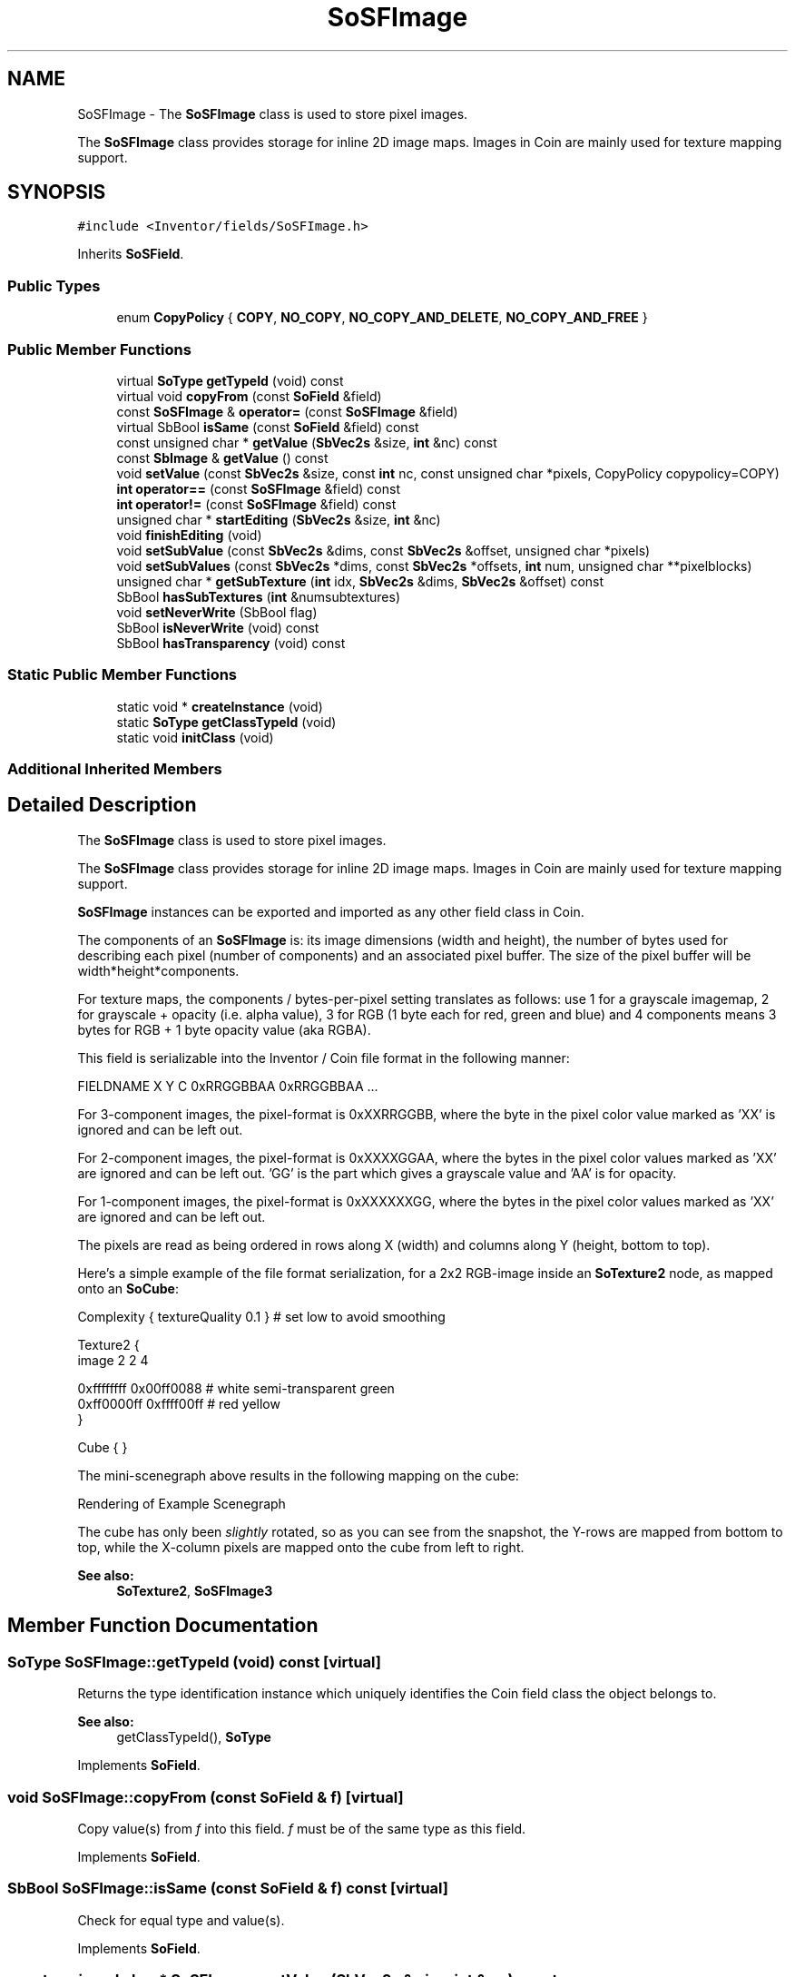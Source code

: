 .TH "SoSFImage" 3 "Sun May 28 2017" "Version 4.0.0a" "Coin" \" -*- nroff -*-
.ad l
.nh
.SH NAME
SoSFImage \- The \fBSoSFImage\fP class is used to store pixel images\&.
.PP
The \fBSoSFImage\fP class provides storage for inline 2D image maps\&. Images in Coin are mainly used for texture mapping support\&.  

.SH SYNOPSIS
.br
.PP
.PP
\fC#include <Inventor/fields/SoSFImage\&.h>\fP
.PP
Inherits \fBSoSField\fP\&.
.SS "Public Types"

.in +1c
.ti -1c
.RI "enum \fBCopyPolicy\fP { \fBCOPY\fP, \fBNO_COPY\fP, \fBNO_COPY_AND_DELETE\fP, \fBNO_COPY_AND_FREE\fP }"
.br
.in -1c
.SS "Public Member Functions"

.in +1c
.ti -1c
.RI "virtual \fBSoType\fP \fBgetTypeId\fP (void) const"
.br
.ti -1c
.RI "virtual void \fBcopyFrom\fP (const \fBSoField\fP &field)"
.br
.ti -1c
.RI "const \fBSoSFImage\fP & \fBoperator=\fP (const \fBSoSFImage\fP &field)"
.br
.ti -1c
.RI "virtual SbBool \fBisSame\fP (const \fBSoField\fP &field) const"
.br
.ti -1c
.RI "const unsigned char * \fBgetValue\fP (\fBSbVec2s\fP &size, \fBint\fP &nc) const"
.br
.ti -1c
.RI "const \fBSbImage\fP & \fBgetValue\fP () const"
.br
.ti -1c
.RI "void \fBsetValue\fP (const \fBSbVec2s\fP &size, const \fBint\fP nc, const unsigned char *pixels, CopyPolicy copypolicy=COPY)"
.br
.ti -1c
.RI "\fBint\fP \fBoperator==\fP (const \fBSoSFImage\fP &field) const"
.br
.ti -1c
.RI "\fBint\fP \fBoperator!=\fP (const \fBSoSFImage\fP &field) const"
.br
.ti -1c
.RI "unsigned char * \fBstartEditing\fP (\fBSbVec2s\fP &size, \fBint\fP &nc)"
.br
.ti -1c
.RI "void \fBfinishEditing\fP (void)"
.br
.ti -1c
.RI "void \fBsetSubValue\fP (const \fBSbVec2s\fP &dims, const \fBSbVec2s\fP &offset, unsigned char *pixels)"
.br
.ti -1c
.RI "void \fBsetSubValues\fP (const \fBSbVec2s\fP *dims, const \fBSbVec2s\fP *offsets, \fBint\fP num, unsigned char **pixelblocks)"
.br
.ti -1c
.RI "unsigned char * \fBgetSubTexture\fP (\fBint\fP idx, \fBSbVec2s\fP &dims, \fBSbVec2s\fP &offset) const"
.br
.ti -1c
.RI "SbBool \fBhasSubTextures\fP (\fBint\fP &numsubtextures)"
.br
.ti -1c
.RI "void \fBsetNeverWrite\fP (SbBool flag)"
.br
.ti -1c
.RI "SbBool \fBisNeverWrite\fP (void) const"
.br
.ti -1c
.RI "SbBool \fBhasTransparency\fP (void) const"
.br
.in -1c
.SS "Static Public Member Functions"

.in +1c
.ti -1c
.RI "static void * \fBcreateInstance\fP (void)"
.br
.ti -1c
.RI "static \fBSoType\fP \fBgetClassTypeId\fP (void)"
.br
.ti -1c
.RI "static void \fBinitClass\fP (void)"
.br
.in -1c
.SS "Additional Inherited Members"
.SH "Detailed Description"
.PP 
The \fBSoSFImage\fP class is used to store pixel images\&.
.PP
The \fBSoSFImage\fP class provides storage for inline 2D image maps\&. Images in Coin are mainly used for texture mapping support\&. 

\fBSoSFImage\fP instances can be exported and imported as any other field class in Coin\&.
.PP
The components of an \fBSoSFImage\fP is: its image dimensions (width and height), the number of bytes used for describing each pixel (number of components) and an associated pixel buffer\&. The size of the pixel buffer will be width*height*components\&.
.PP
For texture maps, the components / bytes-per-pixel setting translates as follows: use 1 for a grayscale imagemap, 2 for grayscale + opacity (i\&.e\&. alpha value), 3 for RGB (1 byte each for red, green and blue) and 4 components means 3 bytes for RGB + 1 byte opacity value (aka RGBA)\&.
.PP
This field is serializable into the Inventor / Coin file format in the following manner:
.PP
.PP
.nf
FIELDNAME X Y C 0xRRGGBBAA 0xRRGGBBAA \&.\&.\&.
.fi
.PP
.PP
'X' and 'Y' are the image dimensions along the given axes, 'C' is the number of components in the image\&. The number of 0xRRGGBBAA pixel color specifications needs to equal the exact number of pixels, which of course is given by X*Y\&. Each part of the pixel color value is in the range 0x00 to 0xff (hexadecimal, 0 to 255 decimal)\&.
.PP
For 3-component images, the pixel-format is 0xXXRRGGBB, where the byte in the pixel color value marked as 'XX' is ignored and can be left out\&.
.PP
For 2-component images, the pixel-format is 0xXXXXGGAA, where the bytes in the pixel color values marked as 'XX' are ignored and can be left out\&. 'GG' is the part which gives a grayscale value and 'AA' is for opacity\&.
.PP
For 1-component images, the pixel-format is 0xXXXXXXGG, where the bytes in the pixel color values marked as 'XX' are ignored and can be left out\&.
.PP
The pixels are read as being ordered in rows along X (width) and columns along Y (height, bottom to top)\&.
.PP
Here's a simple example of the file format serialization, for a 2x2 RGB-image inside an \fBSoTexture2\fP node, as mapped onto an \fBSoCube\fP:
.PP
.PP
.nf
Complexity { textureQuality 0\&.1 }   # set low to avoid smoothing

Texture2 {
   image 2 2 4

   0xffffffff 0x00ff0088   # white   semi-transparent green
   0xff0000ff 0xffff00ff   #  red    yellow
}

Cube { }
.fi
.PP
.PP
The mini-scenegraph above results in the following mapping on the cube:
.br
.PP
 Rendering of Example Scenegraph
.PP
The cube has only been \fIslightly\fP rotated, so as you can see from the snapshot, the Y-rows are mapped from bottom to top, while the X-column pixels are mapped onto the cube from left to right\&.
.PP
\fBSee also:\fP
.RS 4
\fBSoTexture2\fP, \fBSoSFImage3\fP 
.RE
.PP

.SH "Member Function Documentation"
.PP 
.SS "\fBSoType\fP SoSFImage::getTypeId (void) const\fC [virtual]\fP"
Returns the type identification instance which uniquely identifies the Coin field class the object belongs to\&.
.PP
\fBSee also:\fP
.RS 4
getClassTypeId(), \fBSoType\fP 
.RE
.PP

.PP
Implements \fBSoField\fP\&.
.SS "void SoSFImage::copyFrom (const \fBSoField\fP & f)\fC [virtual]\fP"
Copy value(s) from \fIf\fP into this field\&. \fIf\fP must be of the same type as this field\&. 
.PP
Implements \fBSoField\fP\&.
.SS "SbBool SoSFImage::isSame (const \fBSoField\fP & f) const\fC [virtual]\fP"
Check for equal type and value(s)\&. 
.PP
Implements \fBSoField\fP\&.
.SS "const unsigned char * SoSFImage::getValue (\fBSbVec2s\fP & size, \fBint\fP & nc) const"
Return pixel buffer, set \fIsize\fP to contain the image dimensions and \fInc\fP to the number of components in the image\&. 
.SS "const \fBSbImage\fP & SoSFImage::getValue (void) const"

.PP
\fBReturn values:\fP
.RS 4
\fI\fBSbImage\fP\fP contained by this \fBSoSFImage\fP 
.RE
.PP

.SS "void SoSFImage::setValue (const \fBSbVec2s\fP & size, const \fBint\fP nc, const unsigned char * pixels, SoSFImage::CopyPolicy copypolicy = \fCCOPY\fP)"
Initialize this field to \fIsize\fP and \fInc\fP\&.
.PP
If \fIpixels\fP is not \fCNULL\fP, the image data is copied from \fIpixels\fP into this field\&. If \fIpixels\fP is \fCNULL\fP, the image data is cleared by setting all bytes to 0 (note that the behavior on passing a \fCNULL\fP pointer is specific for Coin, Open Inventor will crash if you try it)\&.
.PP
The image dimensions is given by the \fIsize\fP argument, and the \fInc\fP argument specifies the number of bytes-pr-pixel\&. A 24-bit RGB image would for instance have an \fInc\fP equal to 3\&.
.PP
The \fIcopypolicy\fP argument makes it possible to share image data with \fBSoSFImage\fP without the data being copied (thereby using less memory resources)\&. The default is to copy image data from the \fIpixels\fP source into an internal copy\&.
.PP
\fIImportant\fP \fInote:\fP if you call this with \fIcopypolicy\fP as either \fCNO_COPY_AND_DELETE\fP or \fCNO_COPY_AND_FREE\fP, and your application is running on Mirosoft Windows, be aware that you will get mysterious crashes if your application is not using the same C library run-time as the Coin library\&.
.PP
The cause of this is that a memory block would then be allocated by the application on the memory heap of one C library run-time (say, for instance \fCMSVCRT\&.LIB\fP), but attempted deallocated in the memory heap of another C library run-time (e\&.g\&. \fCMSVCRTD\&.LIB\fP), which typically leads to hard-to-debug crashes\&.
.PP
\fBSince:\fP
.RS 4
The CopyPolicy argument was added in Coin 2\&.0\&. 
.PP
CopyPolicy was added to TGS Inventor 3\&.0\&. 
.RE
.PP

.SS "\fBint\fP SoSFImage::operator== (const \fBSoSFImage\fP & field) const"
Compare image of \fIfield\fP with the image in this field and return \fCTRUE\fP if they are equal\&. 
.SS "\fBint\fP SoSFImage::operator!= (const \fBSoSFImage\fP & field) const\fC [inline]\fP"
Compare image of \fIfield\fP with the image in this field and return \fCFALSE\fP if they are equal\&. 
.SS "unsigned char * SoSFImage::startEditing (\fBSbVec2s\fP & size, \fBint\fP & nc)"
Return pixel buffer\&. Return the image size and components in \fIsize\fP and \fInc\fP\&.
.PP
You can not use this method to set a new image size\&. Use \fBsetValue()\fP to change the size of the image buffer\&.
.PP
The field's container will not be notified about the changes until you call \fBfinishEditing()\fP\&. 
.SS "void SoSFImage::finishEditing (void)"
Notify the field's auditors that the image data has been modified\&. 
.SS "void SoSFImage::setSubValue (const \fBSbVec2s\fP & dims, const \fBSbVec2s\fP & offset, unsigned char * pixels)"
Not yet implemented for Coin\&. Get in touch if you need this method\&.
.PP
\fBSince:\fP
.RS 4
Coin 2\&.0 
.PP
TGS Inventor 3\&.0 
.RE
.PP

.SS "void SoSFImage::setSubValues (const \fBSbVec2s\fP * dims, const \fBSbVec2s\fP * offsets, \fBint\fP num, unsigned char ** pixelblocks)"
Not yet implemented for Coin\&. Get in touch if you need this method\&.
.PP
\fBSince:\fP
.RS 4
Coin 2\&.0 
.PP
TGS Inventor 3\&.0 
.RE
.PP

.SS "unsigned char * SoSFImage::getSubTexture (\fBint\fP idx, \fBSbVec2s\fP & dims, \fBSbVec2s\fP & offset) const"
Not yet implemented for Coin\&. Get in touch if you need this method\&.
.PP
\fBSince:\fP
.RS 4
Coin 2\&.0 
.PP
TGS Inventor 3\&.0 
.RE
.PP

.SS "SbBool SoSFImage::hasSubTextures (\fBint\fP & numsubtextures)"
Returns whether or not sub textures was set up for this field\&.
.PP
If \fCTRUE\fP is returned, the \fInumsubtextures\fP argument will be set to the number of sub textures in this image\&. This number can be used for iterating over all textures with the SoSFImage::getSubTextures() method\&.
.PP
\fBSince:\fP
.RS 4
Coin 2\&.0 
.PP
TGS Inventor 3\&.0 
.RE
.PP

.SS "void SoSFImage::setNeverWrite (SbBool flag)"
Set this flag to true to avoid writing out the texture to file\&. This can save a lot on file size\&.
.PP
Default value is \fCFALSE\fP (i\&.e\&. write texture data to file\&.)
.PP
(Note: yet unimplemented for Coin\&.)
.PP
\fBSince:\fP
.RS 4
Coin 2\&.0 
.PP
TGS Inventor ?\&.? 
.RE
.PP

.SS "SbBool SoSFImage::isNeverWrite (void) const"
Returns value of 'never write texture data' flag\&.
.PP
\fBSee also:\fP
.RS 4
\fBSoSFImage::setNeverWrite()\fP
.RE
.PP
\fBSince:\fP
.RS 4
Coin 2\&.0 
.PP
TGS Inventor ?\&.? 
.RE
.PP

.SS "SbBool SoSFImage::hasTransparency (void) const"
Returns \fCTRUE\fP if at least one pixel of the image in this field is not completely opaque, otherwise \fCFALSE\fP\&.
.PP
\fBSince:\fP
.RS 4
Coin 2\&.0 
.PP
TGS Inventor ?\&.? 
.RE
.PP


.SH "Author"
.PP 
Generated automatically by Doxygen for Coin from the source code\&.
